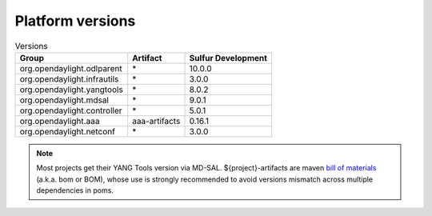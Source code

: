 .. _platform-versions:

Platform versions
=================

.. list-table:: Versions
   :widths: auto
   :header-rows: 1

   * - Group
     - Artifact
     - Sulfur Development

   * - org.opendaylight.odlparent
     - \*
     - 10.0.0

   * - org.opendaylight.infrautils
     - \*
     - 3.0.0

   * - org.opendaylight.yangtools
     - \*
     - 8.0.2

   * - org.opendaylight.mdsal
     - \*
     - 9.0.1

   * - org.opendaylight.controller
     - \*
     - 5.0.1

   * - org.opendaylight.aaa
     - aaa-artifacts
     - 0.16.1

   * - org.opendaylight.netconf
     - \*
     - 3.0.0

.. note:: Most projects get their YANG Tools version via MD-SAL.
  ${project}-artifacts are maven `bill of materials <https://howtodoinjava.com/maven/maven-bom-bill-of-materials-dependency/>`__
  (a.k.a. bom or BOM), whose use is strongly recommended to avoid versions
  mismatch across multiple dependencies in poms.


